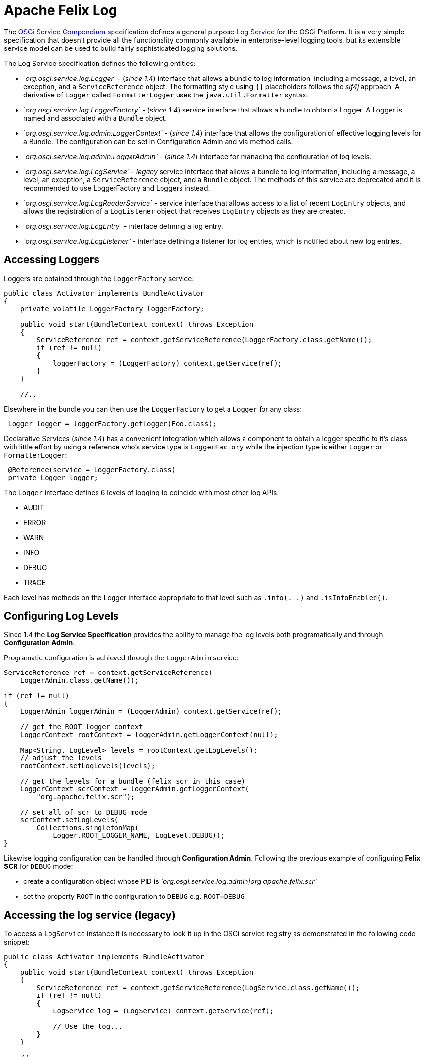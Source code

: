 = Apache Felix Log

The https://osgi.org/specification/osgi.cmpn/7.0.0/[OSGi Service Compendium specification] defines a general purpose https://osgi.org/specification/osgi.cmpn/7.0.0/service.log.html[Log Service] for the OSGi Platform.
It is a very simple specification that doesn't provide all the functionality commonly available in enterprise-level logging tools, but its extensible service model can be used to build fairly sophisticated logging solutions.

The Log Service specification defines the following entities:

* _`org.osgi.service.log.Logger`_ - (_since 1.4_) interface that allows a bundle to log information, including a message, a level, an exception, and a `ServiceReference` object.
The formatting style using `{}` placeholders follows the _slf4j_ approach.
A derivative of `Logger` called `FormatterLogger` uses the `java.util.Formatter` syntax.
* _`org.osgi.service.log.LoggerFactory`_ - (_since 1.4_) service interface that allows a bundle to obtain a Logger.
A Logger is named and associated with a `Bundle` object.
* _`org.osgi.service.log.admin.LoggerContext`_ - (_since 1.4_) interface that allows the configuration of effective logging levels for a Bundle.
The configuration can be set in Configuration Admin and via method calls.
* _`org.osgi.service.log.admin.LoggerAdmin`_ - (_since 1.4_) interface for managing the configuration of log levels.
* _`org.osgi.service.log.LogService`_ - _legacy_ service interface that allows a bundle to log information, including a message, a level, an exception, a `ServiceReference` object, and a `Bundle` object.
The methods of this service are deprecated and it is recommended to use LoggerFactory and Loggers instead.
* _`org.osgi.service.log.LogReaderService`_ - service interface that allows access to a list of recent `LogEntry` objects, and allows the registration of a `LogListener` object that receives `LogEntry` objects as they are created.
* _`org.osgi.service.log.LogEntry`_ - interface defining a log entry.
* _`org.osgi.service.log.LogListener`_ - interface defining a listener for log entries, which is notified about new log entries.

== Accessing Loggers

Loggers are obtained through the `LoggerFactory` service:

[source,java]
----
public class Activator implements BundleActivator
{
    private volatile LoggerFactory loggerFactory;

    public void start(BundleContext context) throws Exception
    {
        ServiceReference ref = context.getServiceReference(LoggerFactory.class.getName());
        if (ref != null)
        {
            loggerFactory = (LoggerFactory) context.getService(ref);
        }
    }

    //..
----

Elsewhere in the bundle you can then use the `LoggerFactory` to get a `Logger` for any class:

[source,java]
 Logger logger = loggerFactory.getLogger(Foo.class);

Declarative Services (_since 1.4_) has a convenient integration which allows a component to obtain a logger specific to it's class with little effort by using a reference who's service type is `LoggerFactory` while the injection type is either `Logger` or `FormatterLogger`:

[source,java]
 @Reference(service = LoggerFactory.class)
 private Logger logger;

The `Logger` interface defines 6 levels of logging to coincide with most other log APIs:

* AUDIT
* ERROR
* WARN
* INFO
* DEBUG
* TRACE

Each level has methods on the Logger interface appropriate to that level such as `+.info(...)+` and `.isInfoEnabled()`.

== Configuring  Log Levels

Since 1.4 the *Log Service Specification* provides the ability to manage the log levels both programatically and through *Configuration Admin*.

Programatic configuration is achieved through the `LoggerAdmin` service:

[source,java]
----
ServiceReference ref = context.getServiceReference(
    LoggerAdmin.class.getName());

if (ref != null)
{
    LoggerAdmin loggerAdmin = (LoggerAdmin) context.getService(ref);

    // get the ROOT logger context
    LoggerContext rootContext = loggerAdmin.getLoggerContext(null);

    Map<String, LogLevel> levels = rootContext.getLogLevels();
    // adjust the levels
    rootContext.setLogLevels(levels);

    // get the levels for a bundle (felix scr in this case)
    LoggerContext scrContext = loggerAdmin.getLoggerContext(
        "org.apache.felix.scr");

    // set all of scr to DEBUG mode
    scrContext.setLogLevels(
        Collections.singletonMap(
            Logger.ROOT_LOGGER_NAME, LogLevel.DEBUG));
}
----

Likewise logging configuration can be handled through *Configuration Admin*.
Following the previous example of configuring *Felix SCR* for `DEBUG`  mode:

* create a configuration object whose PID is _`org.osgi.service.log.admin|org.apache.felix.scr`_
* set the property `ROOT` in the configuration to `DEBUG` e.g.
`ROOT=DEBUG`

== Accessing the log service (legacy)

To access a `LogService` instance it is necessary to look it up in the OSGi service registry as demonstrated in the following code snippet:

[source,java]
----
public class Activator implements BundleActivator
{
    public void start(BundleContext context) throws Exception
    {
        ServiceReference ref = context.getServiceReference(LogService.class.getName());
        if (ref != null)
        {
            LogService log = (LogService) context.getService(ref);

            // Use the log...
        }
    }

    //..
----

It is possible, and advisable, to use more sophisticated service acquisition mechanisms like a Service Tracker, Declarative Services or iPOJO.

== Using the log service (legacy)

The `LogService` interface provides four methods for logging:

[source,java]
----
public interface LogService
{
    //..

    // Log a message specifying a log level
    public log(int level, java.lang.String message)

    // Log an exception
    public log(int level, java.lang.String message, java.lang.Throwable exception)

    // Log a message specifying the ServiceReference that generated it
    public log(ServiceReference sr, int level, java.lang.String message)

    // Log a message specifying the ServiceReference and exception
    public log(ServiceReference sr, int level, java.lang.String message, java.lang.Throwable exception)
}
----

Log levels are defined in the same interface:

* `LogService.LOG_DEBUG`
* `LogService.LOG_INFO`
* `LogService.LOG_WARNING`
* `LogService.LOG_ERROR`

== Retrieving log entries

The `LogReaderService` provides a `getLog()` method to retrieve an `Enumeration` of the latest log entries.
The following code snippets demonstrates how to retrieve it from the service registry and use it:

[source,java]
 ServiceReference ref = context.getServiceReference(LogReaderService.class.getName());
 if (ref != null)
 {
     LogReaderService reader = (LogReaderService) context.getService(ref);
     Enumeration<LogEntry> latestLogs = reader.getLog();
 }

== Creating and registering a `LogListener`

The Log Service specification doesn't define any particular entity to store, display, or write log entries;
it's up to the developer to implement this functionality or to choose an available implementation capable of doing that.
To create such a bundle, the first step is to create an implementation of the `LogListener` interface.
The following code shows a simple implementation that echoes the log message:

[source,java]
 public class LogWriter implements LogListener
 {
     // Invoked by the log service implementation for each log entry
     public void logged(LogEntry entry)
     {
         System.out.println(entry.getMessage());
     }
 }

The only method to implement is `logged()` method, which is called every time a log entry is created in the associated logging service.
A `LogListener` implementation must be registered with the `LogReaderService` so it can start receiving log entries, as demonstrated in the following code snippet:

[source,java]
 ServiceReference ref = context.getServiceReference(LogReaderService.class.getName());
 if (ref != null)
 {
     LogReaderService reader = (LogReaderService) context.getService(ref);
     reader.addLogListener(new LogWriter());
 }

== Setup of Apache Felix Log Service

The Apache Felix Log Service bundle doesn't have any specific dependency on Felix, so it can run on any OSGi container.
For its configuration, it will use the following optional system properties:

|===
| Property | Default | Description

| `org.apache.felix.log.maxSize`
| 100
| The maximum size of the log history.
A value of -1 means the log has no maximum size;
a value of 0 means that no historical information is maintained

| `org.apache.felix.log.storeDebug`
| false
| Determines whether or not debug messages will be stored in the history

| `org.osgi.service.log.admin.loglevel`
| `WARN`
| The default log level of the root Logger Context
|===
